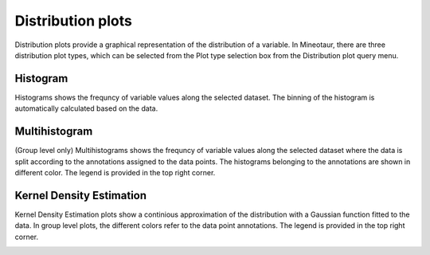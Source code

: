 Distribution plots
==================

Distribution plots provide a graphical representation of the distribution of a variable. In Mineotaur, there are three distribution plot types, which can be selected from the Plot type selection box from the Distribution plot query menu.

.. image:: /images/distribution_plot_type.png
    :align: center

Histogram
---------

Histograms shows the frequncy of variable values along the selected dataset. The binning of the histogram is automatically calculated based on the data.

.. image:: /images/histogram.png
    :align: center

Multihistogram
--------------

(Group level only) Multihistograms shows the frequncy of variable values along the selected dataset where the data is split according to the annotations assigned to the data points. The histograms belonging to the annotations are shown in different color. The legend is provided in the top right corner.


.. image:: /images/multihistogram.png
    :align: center

Kernel Density Estimation
-------------------------

Kernel Density Estimation plots show a continious approximation of the distribution with a Gaussian function fitted to the data. In group level plots, the different colors refer to the data point annotations. The legend is provided in the top right corner.

.. image:: /images/kde.png
    :align: center